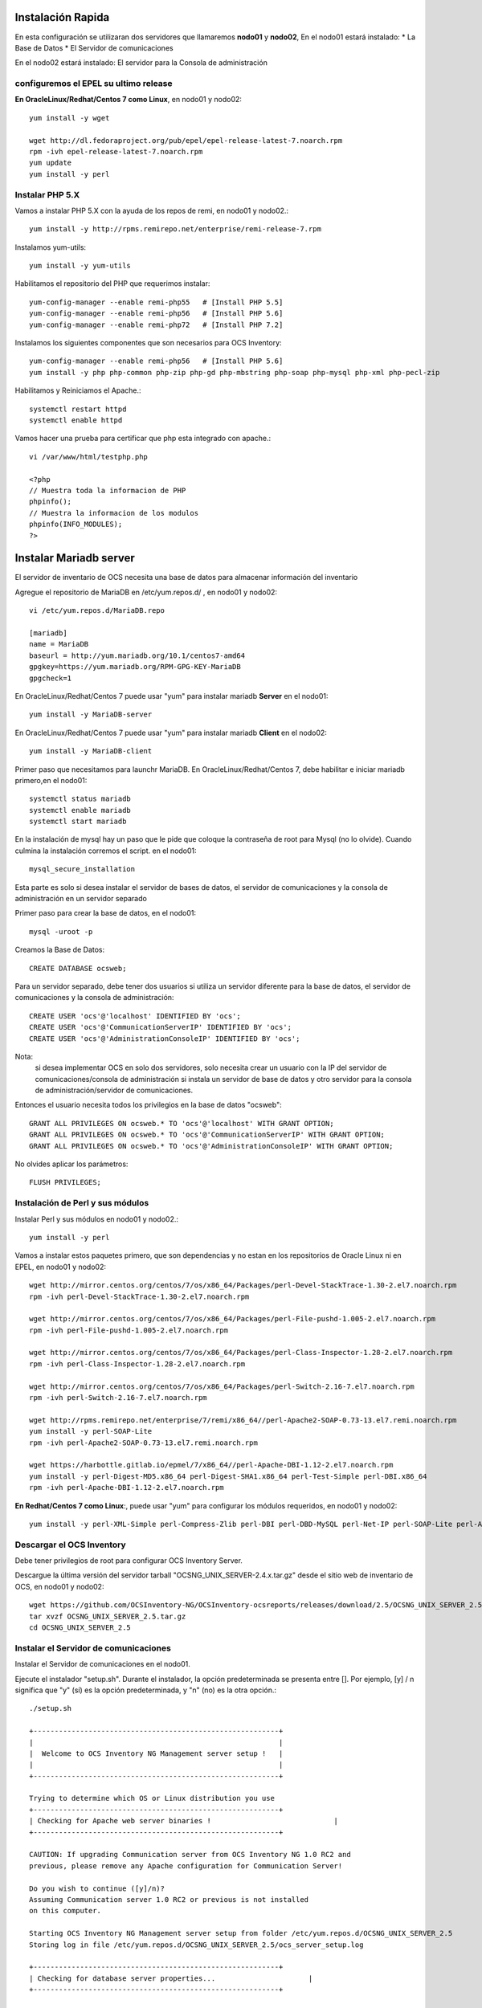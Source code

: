 Instalación Rapida
==================

En esta configuración se utilizaran dos servidores que llamaremos **nodo01** y **nodo02**, 
En el nodo01 estará instalado:
* La Base de Datos
* El Servidor de comunicaciones

En el nodo02 estará instalado:
El servidor para la Consola de administración

configuremos el EPEL su ultimo release
+++++++++++++++++++++++++++++++++++++++

**En OracleLinux/Redhat/Centos 7 como Linux**, en nodo01 y nodo02::

	yum install -y wget
	
	wget http://dl.fedoraproject.org/pub/epel/epel-release-latest-7.noarch.rpm
	rpm -ivh epel-release-latest-7.noarch.rpm
	yum update
	yum install -y perl

Instalar PHP 5.X
+++++++++++++++++++++++
Vamos a instalar PHP 5.X con la ayuda de los repos de remi, en nodo01 y nodo02.::

	yum install -y http://rpms.remirepo.net/enterprise/remi-release-7.rpm

Instalamos yum-utils::

	yum install -y yum-utils

Habilitamos el repositorio del PHP que requerimos instalar::

	yum-config-manager --enable remi-php55   # [Install PHP 5.5]
	yum-config-manager --enable remi-php56   # [Install PHP 5.6]
	yum-config-manager --enable remi-php72   # [Install PHP 7.2]

Instalamos los siguientes componentes que son necesarios para OCS Inventory::

	yum-config-manager --enable remi-php56   # [Install PHP 5.6]
	yum install -y php php-common php-zip php-gd php-mbstring php-soap php-mysql php-xml php-pecl-zip 

Habilitamos y Reiniciamos el Apache.::

	systemctl restart httpd
	systemctl enable httpd

Vamos hacer una prueba para certificar que php esta integrado con apache.::

	vi /var/www/html/testphp.php

	<?php
	// Muestra toda la informacion de PHP
	phpinfo();
	// Muestra la informacion de los modulos
	phpinfo(INFO_MODULES);
	?>

Instalar Mariadb server
========================

El servidor de inventario de OCS necesita una base de datos para almacenar información del inventario

Agregue el repositorio de MariaDB en /etc/yum.repos.d/ , en nodo01 y nodo02::

	vi /etc/yum.repos.d/MariaDB.repo

	[mariadb]
	name = MariaDB
	baseurl = http://yum.mariadb.org/10.1/centos7-amd64
	gpgkey=https://yum.mariadb.org/RPM-GPG-KEY-MariaDB
	gpgcheck=1

En OracleLinux/Redhat/Centos 7 puede usar "yum" para instalar mariadb **Server** en el nodo01::

	yum install -y MariaDB-server

En OracleLinux/Redhat/Centos 7 puede usar "yum" para instalar mariadb **Client** en el nodo02::

	yum install -y MariaDB-client


Primer paso que necesitamos para launchr MariaDB. En OracleLinux/Redhat/Centos 7, debe habilitar e iniciar mariadb primero,en el nodo01::

	systemctl status mariadb
	systemctl enable mariadb
	systemctl start mariadb

En la instalación de mysql hay un paso que le pide que coloque la contraseña de root para Mysql (no lo olvide). Cuando culmina la instalación corremos el script. en el nodo01::

	mysql_secure_installation

Esta parte es solo si desea instalar el servidor de bases de datos, el servidor de comunicaciones y la consola de administración en un servidor separado

Primer paso para crear la base de datos, en el nodo01::

	mysql -uroot -p

Creamos la Base de Datos::

	CREATE DATABASE ocsweb;

Para un servidor separado, debe tener dos usuarios si utiliza un servidor diferente para la base de datos, el servidor de comunicaciones y la consola de administración::

	CREATE USER 'ocs'@'localhost' IDENTIFIED BY 'ocs';
	CREATE USER 'ocs'@'CommunicationServerIP' IDENTIFIED BY 'ocs';
	CREATE USER 'ocs'@'AdministrationConsoleIP' IDENTIFIED BY 'ocs';

Nota: 
	si desea implementar OCS en solo dos servidores, solo necesita crear un usuario con la IP del servidor de comunicaciones/consola de administración si instala un servidor de base de datos y otro servidor para la consola de administración/servidor de comunicaciones.

Entonces el usuario necesita todos los privilegios en la base de datos "ocsweb"::

	GRANT ALL PRIVILEGES ON ocsweb.* TO 'ocs'@'localhost' WITH GRANT OPTION;
	GRANT ALL PRIVILEGES ON ocsweb.* TO 'ocs'@'CommunicationServerIP' WITH GRANT OPTION;
	GRANT ALL PRIVILEGES ON ocsweb.* TO 'ocs'@'AdministrationConsoleIP' WITH GRANT OPTION;

No olvides aplicar los parámetros::

	FLUSH PRIVILEGES;

Instalación de Perl y sus módulos
++++++++++++++++++++++++++++++++++

Instalar Perl y sus módulos en nodo01 y nodo02.::

		yum install -y perl

Vamos a instalar estos paquetes primero, que son dependencias y no estan en los repositorios de Oracle Linux ni en EPEL, en nodo01 y nodo02::

	wget http://mirror.centos.org/centos/7/os/x86_64/Packages/perl-Devel-StackTrace-1.30-2.el7.noarch.rpm
	rpm -ivh perl-Devel-StackTrace-1.30-2.el7.noarch.rpm

	wget http://mirror.centos.org/centos/7/os/x86_64/Packages/perl-File-pushd-1.005-2.el7.noarch.rpm
	rpm -ivh perl-File-pushd-1.005-2.el7.noarch.rpm

	wget http://mirror.centos.org/centos/7/os/x86_64/Packages/perl-Class-Inspector-1.28-2.el7.noarch.rpm
	rpm -ivh perl-Class-Inspector-1.28-2.el7.noarch.rpm

	wget http://mirror.centos.org/centos/7/os/x86_64/Packages/perl-Switch-2.16-7.el7.noarch.rpm
	rpm -ivh perl-Switch-2.16-7.el7.noarch.rpm

	wget http://rpms.remirepo.net/enterprise/7/remi/x86_64//perl-Apache2-SOAP-0.73-13.el7.remi.noarch.rpm
	yum install -y perl-SOAP-Lite
	rpm -ivh perl-Apache2-SOAP-0.73-13.el7.remi.noarch.rpm

	wget https://harbottle.gitlab.io/epmel/7/x86_64//perl-Apache-DBI-1.12-2.el7.noarch.rpm
	yum install -y perl-Digest-MD5.x86_64 perl-Digest-SHA1.x86_64 perl-Test-Simple perl-DBI.x86_64
	rpm -ivh perl-Apache-DBI-1.12-2.el7.noarch.rpm

**En Redhat/Centos 7 como Linux**:, puede usar "yum" para configurar los módulos requeridos, en nodo01 y nodo02::

	yum install -y perl-XML-Simple perl-Compress-Zlib perl-DBI perl-DBD-MySQL perl-Net-IP perl-SOAP-Lite perl-Archive-Zip perl-Mojolicious perl-Plack perl-XML-Entities perl-Switch perl-YAML.noarch perl-DBD-MySQL

Descargar el OCS Inventory
++++++++++++++++++++++++++++++++++++

Debe tener privilegios de root para configurar OCS Inventory Server.

Descargue la última versión del servidor tarball "OCSNG_UNIX_SERVER-2.4.x.tar.gz" desde el sitio web de inventario de OCS, en nodo01 y nodo02::

	wget https://github.com/OCSInventory-NG/OCSInventory-ocsreports/releases/download/2.5/OCSNG_UNIX_SERVER_2.5.tar.gz
	tar xvzf OCSNG_UNIX_SERVER_2.5.tar.gz
	cd OCSNG_UNIX_SERVER_2.5

Instalar el Servidor de comunicaciones
+++++++++++++++++++++++++++++++++++++++

Instalar el Servidor de comunicaciones en el nodo01.

Ejecute el instalador "setup.sh". Durante el instalador, la opción predeterminada se presenta entre []. Por ejemplo, [y] / n significa que "y" (sí) es la opción predeterminada, y "n" (no) es la otra opción.::

	./setup.sh

	+----------------------------------------------------------+
	|                                                          |
	|  Welcome to OCS Inventory NG Management server setup !   |
	|                                                          |
	+----------------------------------------------------------+

	Trying to determine which OS or Linux distribution you use
	+----------------------------------------------------------+
	| Checking for Apache web server binaries !				|
	+----------------------------------------------------------+

	CAUTION: If upgrading Communication server from OCS Inventory NG 1.0 RC2 and
	previous, please remove any Apache configuration for Communication Server!

	Do you wish to continue ([y]/n)?
	Assuming Communication server 1.0 RC2 or previous is not installed
	on this computer.

	Starting OCS Inventory NG Management server setup from folder /etc/yum.repos.d/OCSNG_UNIX_SERVER_2.5
	Storing log in file /etc/yum.repos.d/OCSNG_UNIX_SERVER_2.5/ocs_server_setup.log

	+----------------------------------------------------------+
	| Checking for database server properties...			  |
	+----------------------------------------------------------+

	Your MySQL client seems to be part of MySQL version 10.1.
	Your computer seems to be running MySQL 4.1 or higher, good ;-)

	Which host is running database server [localhost] ?
	OK, database server is running on host localhost ;-)

	On which port is running database server [3306] ?
	OK, database server is running on port 3306 ;-)


	+----------------------------------------------------------+
	| Checking for Apache web server daemon...				|
	+----------------------------------------------------------+

	Where is Apache daemon binary [/usr/sbin/httpd] ?
	OK, using Apache daemon /usr/sbin/httpd ;-)


	+----------------------------------------------------------+
	| Checking for Apache main configuration file...		  |
	+----------------------------------------------------------+

	Where is Apache main configuration file [/etc/httpd/conf/httpd.conf] ?
	OK, using Apache main configuration file /etc/httpd/conf/httpd.conf ;-)


	+----------------------------------------------------------+
	| Checking for Apache user account...					 |
	+----------------------------------------------------------+

	Which user account is running Apache web server [apache] ?
	OK, Apache is running under user account apache ;-)


	+----------------------------------------------------------+
	| Checking for Apache group...							|
	+----------------------------------------------------------+

	Which user group is running Apache web server [apache] ?
	OK, Apache is running under users group apache ;-)


	+----------------------------------------------------------+
	| Checking for Apache Include configuration directory...   |
	+----------------------------------------------------------+

	Setup found Apache Include configuration directory in
	/etc/httpd/conf.d.
	Setup will put OCS Inventory NG Apache configuration in this directory.
	Where is Apache Include configuration directory [/etc/httpd/conf.d] ?
	OK, Apache Include configuration directory /etc/httpd/conf.d found ;-)


	+----------------------------------------------------------+
	| Checking for PERL Interpreter...						|
	+----------------------------------------------------------+

	Found PERL interpreter at </usr/bin/perl> ;-)
	Where is PERL interpreter binary [/usr/bin/perl] ?
	OK, using PERL interpreter /usr/bin/perl ;-)


	Do you wish to setup Communication server on this computer ([y]/n)?


	+----------------------------------------------------------+
	|             Checking for Make utility...                 |
	+----------------------------------------------------------+

	OK, Make utility found at </usr/bin/make> ;-)

	+----------------------------------------------------------+
	|        Checking for Apache mod_perl version...           |
	+----------------------------------------------------------+

	Checking for Apache mod_perl version 1.99_22 or higher
	Found that mod_perl version 1.99_22 or higher is available.
	OK, Apache is using mod_perl version 1.99_22 or higher ;-)

	+----------------------------------------------------------+
	|    Checking for Communication server log directory...    |
	+----------------------------------------------------------+

	Communication server can create detailed logs. This logs can be enabled
	by setting integer value of LOGLEVEL to 1 in Administration console
	menu Configuration.
	Where to put Communication server log directory [/var/log/ocsinventory-server] ?
	OK, Communication server will put logs into directory /var/log/ocsinventory-server ;-)

	+----------------------------------------------------------------------------+
	|    Checking for Communication server plugins configuration directory...    |
	+----------------------------------------------------------------------------+

	Communication server need a directory for plugins configuration files. 
	Where to put Communication server plugins configuration files [/etc/ocsinventory-server/plugins] ?
	OK, Communication server will put plugins configuration files into directory /etc/ocsinventory-server/plugins ;-)

	+-------------------------------------------------------------------+
	|   Checking for Communication server plugins perl directory...     |
	+-------------------------------------------------------------------+

	Communication server need a directory for plugins Perl modules files.
	Where to put Communication server plugins Perl modules files [/etc/ocsinventory-server/perl] ?
	OK, Communication server will put plugins Perl modules files into directory /etc/ocsinventory-server/perl ;-)


	+----------------------------------------------------------+
	| Checking for required Perl Modules...					|
	+----------------------------------------------------------+

	Checking for DBI PERL module...
	Found that PERL module DBI is available.
	Checking for Apache::DBI PERL module...
	Found that PERL module Apache::DBI is available.
	Checking for DBD::mysql PERL module...
	Found that PERL module DBD::mysql is available.
	Checking for Compress::Zlib PERL module...
	Found that PERL module Compress::Zlib is available.
	Checking for XML::Simple PERL module...
	Found that PERL module XML::Simple is available.
	Checking for Net::IP PERL module...
	Found that PERL module Net::IP is available.
	Checking for SOAP::Lite Perl module...
	Found that PERL module SOAP::Lite is available.
	Checking for Archive::Zip Perl module...
	Found that PERL module Archive::Zip is available.

	+----------------------------------------------------------+
	|         Checking for optional Perl Modules...            |
	+----------------------------------------------------------+

	Checking for Apache2::SOAP PERL module...
	Found that PERL module SOAP::Apache2 is available.
	Checking for XML::Entities PERL module...
	Found that PERL module XML::Entities is available.


	Do you wish to setup Rest API server on this computer ([y]/n)?

	+----------------------------------------------------------+
	| Checking for REST API Dependencies ...              		 |
	+----------------------------------------------------------+

	Found that PERL module Mojolicious::Lite is available.
	Found that PERL module Switch is available.
	Found that PERL module Plack::Handler is available.

	+----------------------------------------------------------+
	| Configuring REST API Server files ...               		 |
	+----------------------------------------------------------+

	Where do you want the API code to be store [/usr/lib64/perl5/vendor_perl] ?
	Copying files to /usr/lib64/perl5/vendor_perl

	+----------------------------------------------------------+
	| Configuring REST API Server configuration files ...  		 |
	+----------------------------------------------------------+


	+----------------------------------------------------------+
	|                 OK, looks good ;-)                       |
	|                                                          |
	|     Configuring Communication server Perl modules...     |
	+----------------------------------------------------------+

	Checking if your kit is complete...
	Looks good
	Writing Makefile for Apache::Ocsinventory

	+----------------------------------------------------------+
	|                 OK, looks good ;-)                       |
	|                                                          |
	|      Preparing Communication server Perl modules...      |
	+----------------------------------------------------------+


	+----------------------------------------------------------+
	|                 OK, prepare finshed ;-)                  |
	|                                                          |
	|     Installing Communication server Perl modules...      |
	+----------------------------------------------------------+


	+----------------------------------------------------------+
	| OK, Communication server Perl modules install finished;-)|
	|                                                          |
	|     Creating Communication server log directory...       |
	+----------------------------------------------------------+

	Creating Communication server log directory /var/log/ocsinventory-server.

	Fixing Communication server log directory files permissions.
	Configuring logrotate for Communication server.
	Removing old communication server logrotate file /etc/logrotate.d/ocsinventory-NG
	Writing communication server logrotate to file /etc/logrotate.d/ocsinventory-server


	+----------------------------------------------------------------------+
	|        OK, Communication server log directory created ;-)            |
	|                                                                      |
	|   Creating Communication server plugins configuration directory...   |
	+----------------------------------------------------------------------+

	Creating Communication server plugins configuration directory /etc/ocsinventory-server/plugins.


	+----------------------------------------------------------------------+
	| OK, Communication server plugins configuration directory created ;-) |
	|                                                                      |
	|        Creating Communication server plugins Perl directory...       |
	+----------------------------------------------------------------------+

	Creating Communication server plugins Perl directory /etc/ocsinventory-server/perl.


	+----------------------------------------------------------------------+
	|     OK, Communication server plugins Perl directory created ;-)      |
	|                                                                      |
	|               Now configuring Apache web server...                   |
	+----------------------------------------------------------------------+

	To ensure Apache loads mod_perl before OCS Inventory NG Communication Server,
	Setup can name Communication Server Apache configuration file
	'z-ocsinventory-server.conf' instead of 'ocsinventory-server.conf'.
	Do you allow Setup renaming Communication Server Apache configuration file
	to 'z-ocsinventory-server.conf' ([y]/n) ?
	OK, using 'z-ocsinventory-server.conf' as Communication Server Apache configuration file
	Removing old communication server configuration to file /etc/httpd/conf.d/ocsinventory.conf
	Writing communication server configuration to file /etc/httpd/conf.d/z-ocsinventory-server.conf

	+----------------------------------------------------------------------+
	|       OK, Communication server setup successfully finished ;-)       |
	|                                                                      |
	| Please, review /etc/httpd/conf.d/z-ocsinventory-server.conf |
	|         to ensure all is good. Then restart Apache daemon.           |
	+----------------------------------------------------------------------+


	Do you wish to setup Administration Server (Web Administration Console)
	on this computer ([y]/n)?n

	Setup has created a log file /etc/yum.repos.d/OCSNG_UNIX_SERVER_2.5/ocs_server_setup.log. Please, save this file.
	If you encounter error while running OCS Inventory NG Management server,
	we can ask you to show us his content !

	DON'T FORGET TO RESTART APACHE DAEMON !

	Enjoy OCS Inventory NG ;-)

Debemos asegurar estos permisos::

	chown -R apache.apache /var/lib/ocsinventory-reports

Reiniciamos el Apache.::

	systemctl restart httpd

Instalar el Servidor Consola de administración
+++++++++++++++++++++++++++++++++++++++

Instalar el Servidor de comunicaciones en el nodo02.


Primero creamos estos directorios::

	mkdir -p /etc/ocsinventory-server/plugins
	mkdir -p /etc/ocsinventory-server/perl

Ejecute el instalador "setup.sh". Durante el instalador, la opción predeterminada se presenta entre []. Por ejemplo, [y] / n significa que "y" (sí) es la opción predeterminada, y "n" (no) es la otra opción. Recuerde que aquí si debemos apuntar a la IP en donde esta la Base de Datos::

	./setup.sh

	+----------------------------------------------------------+
	|                                                          |
	|  Welcome to OCS Inventory NG Management server setup !   |
	|                                                          |
	+----------------------------------------------------------+

	Trying to determine which OS or Linux distribution you use
	+----------------------------------------------------------+
	| Checking for Apache web server binaries !				|
	+----------------------------------------------------------+

	CAUTION: If upgrading Communication server from OCS Inventory NG 1.0 RC2 and
	previous, please remove any Apache configuration for Communication Server!

	Do you wish to continue ([y]/n)?
	Assuming Communication server 1.0 RC2 or previous is not installed
	on this computer.

	Starting OCS Inventory NG Management server setup from folder /etc/yum.repos.d/OCSNG_UNIX_SERVER_2.5
	Storing log in file /etc/yum.repos.d/OCSNG_UNIX_SERVER_2.5/ocs_server_setup.log

	+----------------------------------------------------------+
	| Checking for database server properties...			  |
	+----------------------------------------------------------+

	Your MySQL client seems to be part of MySQL version 10.1.
	Your computer seems to be running MySQL 4.1 or higher, good ;-)

	Which host is running database server [localhost] ?192.168.1.210
	OK, database server is running on host 192.168.1.210 ;-)

	On which port is running database server [3306] ?
	OK, database server is running on port 3306 ;-)


	+----------------------------------------------------------+
	| Checking for Apache web server daemon...				|
	+----------------------------------------------------------+

	Where is Apache daemon binary [/usr/sbin/httpd] ?
	OK, using Apache daemon /usr/sbin/httpd ;-)


	+----------------------------------------------------------+
	| Checking for Apache main configuration file...		  |
	+----------------------------------------------------------+

	Where is Apache main configuration file [/etc/httpd/conf/httpd.conf] ?
	OK, using Apache main configuration file /etc/httpd/conf/httpd.conf ;-)


	+----------------------------------------------------------+
	| Checking for Apache user account...					 |
	+----------------------------------------------------------+

	Which user account is running Apache web server [apache] ?
	OK, Apache is running under user account apache ;-)


	+----------------------------------------------------------+
	| Checking for Apache group...							|
	+----------------------------------------------------------+

	Which user group is running Apache web server [apache] ?
	OK, Apache is running under users group apache ;-)


	+----------------------------------------------------------+
	| Checking for Apache Include configuration directory...   |
	+----------------------------------------------------------+

	Setup found Apache Include configuration directory in
	/etc/httpd/conf.d.
	Setup will put OCS Inventory NG Apache configuration in this directory.
	Where is Apache Include configuration directory [/etc/httpd/conf.d] ?
	OK, Apache Include configuration directory /etc/httpd/conf.d found ;-)


	+----------------------------------------------------------+
	| Checking for PERL Interpreter...						|
	+----------------------------------------------------------+

	Found PERL interpreter at </usr/bin/perl> ;-)
	Where is PERL interpreter binary [/usr/bin/perl] ?
	OK, using PERL interpreter /usr/bin/perl ;-)


	Do you wish to setup Communication server on this computer ([y]/n)?n

	Do you wish to setup Administration Server (Web Administration Console)
	on this computer ([y]/n)?

	+----------------------------------------------------------+
	|    Checking for Administration Server directories...     |
	+----------------------------------------------------------+

	CAUTION: Setup now install files in accordance with Filesystem Hierarchy
	Standard. So, no file is installed under Apache root document directory
	(Refer to Apache configuration files to locate it).
	If you're upgrading from OCS Inventory NG Server 1.01 and previous, YOU
	MUST REMOVE (or move) directories 'ocsreports' and 'download' from Apache
	root document directory.
	If you choose to move directory, YOU MUST MOVE 'download' directory to
	Administration Server writable/cache directory (by default
	/var/lib/ocsinventory-reports), especially if you use deployment feature.

	Do you wish to continue ([y]/n)?
	Assuming directories 'ocsreports' and 'download' removed from
	Apache root document directory.

	Where to copy Administration Server static files for PHP Web Console
	[/usr/share/ocsinventory-reports] ?
	OK, using directory /usr/share/ocsinventory-reports to install static files ;-)

	Where to create writable/cache directories for deployment packages,
	administration console logs, IPDiscover and SNMP [/var/lib/ocsinventory-reports] ?
	OK, writable/cache directory is /var/lib/ocsinventory-reports ;-)


	+----------------------------------------------------------+
	|         Checking for required Perl Modules...            |
	+----------------------------------------------------------+

	Checking for DBI PERL module...
	Found that PERL module DBI is available.
	Checking for DBD::mysql PERL module...
	Found that PERL module DBD::mysql is available.
	Checking for XML::Simple PERL module...
	Found that PERL module XML::Simple is available.
	Checking for Net::IP PERL module...
	Found that PERL module Net::IP is available.

	+----------------------------------------------------------+
	|      Installing files for Administration server...       |
	+----------------------------------------------------------+

	Creating PHP directory /usr/share/ocsinventory-reports/ocsreports.
	Copying PHP files to /usr/share/ocsinventory-reports/ocsreports.
	Fixing permissions on directory /usr/share/ocsinventory-reports/ocsreports.
	Creating database configuration file /usr/share/ocsinventory-reports/ocsreports/dbconfig.inc.php.
	Creating IPDiscover directory /var/lib/ocsinventory-reports/ipd.
	Fixing permissions on directory /var/lib/ocsinventory-reports/ipd.
	Creating packages directory /var/lib/ocsinventory-reports/download.
	Fixing permissions on directory /var/lib/ocsinventory-reports/download.
	Creating snmp mibs directory /var/lib/ocsinventory-reports/snmp.
	Fixing permissions on directory /var/lib/ocsinventory-reports/snmp.
	Creating Administration server log files directory /var/lib/ocsinventory-reports/logs.
	Fixing permissions on directory /var/lib/ocsinventory-reports/logs.
	Creating Administration server scripts log files directory /var/lib/ocsinventory-reports/scripts.
	Fixing permissions on directory /var/lib/ocsinventory-reports/scripts.
	Configuring IPDISCOVER-UTIL Perl script.
	Installing IPDISCOVER-UTIL Perl script.
	Fixing permissions on IPDISCOVER-UTIL Perl script.
	Writing Administration server configuration to file /etc/httpd/conf.d/ocsinventory-reports.conf

	+----------------------------------------------------------------------+
	|        OK, Administration server installation finished ;-)           |
	|                                                                      |
	| Please, review /etc/httpd/conf.d/ocsinventory-reports.conf
	|          to ensure all is good and restart Apache daemon.            |
	|                                                                      |
	| Then, point your browser to http://server//ocsreports
	|        to configure database server and create/update schema.        |
	+----------------------------------------------------------------------+


	Setup has created a log file /etc/yum.repos.d/OCSNG_UNIX_SERVER_2.5/ocs_server_setup.log. Please, save this file.
	If you encounter error while running OCS Inventory NG Management server,
	we can ask you to show us his content !

	DON'T FORGET TO RESTART APACHE DAEMON !

	Enjoy OCS Inventory NG ;-)

Reiniciamos el Apache.::

	systemctl restart httpd

Configuración del management server
+++++++++++++++++++++++++++++++++++++++++


Todo esto lo vamos hacer en el nodo02.

Advertencia: 
	Le recomendamos que revise su php.ini cuando actualice su servidor de 1.x a 2.x, especialmente estas variables:

	max_execution_time
	max_input_time
	memory_limit


Ahora, puede reiniciar el servidor web Apache para que los cambios surtan efecto.::

	systemctl restart httpd

Nota: 
	No está obligado a iniciar install.php, también puede usar este comando::

	mysql -f -hlocalhost -uroot -p ocsweb < ocsbase.sql >log.log

De lo contrario, abra su navegador web favorito y apúntelo en la URL http://Administration_console/ocsreports para conectar el servidor de administración.

Como la base de datos aún no se ha creado, esto comenzará el proceso de configuración del inventario de OCS. De lo contrario, puede volver a ejecutar el proceso de configuración explorando la URL http://administration_console/ocsreports/install.php (esto debe usarse al actualizar el servidor de administración de inventario OCS).


Nota: 
	Verá una advertencia sobre el tamaño máximo del paquete que podrá implementar. Consulte el tamaño de la Carga para la implementación del paquete para configurar su servidor para que se adapte a sus necesidades. vea este link http://wiki.ocsinventory-ng.org/08.Extras/Common-errors/#uploads-size-for-package-deployment


.. figure:: ../images/02.png


Modificar el archivo "php.ini"::

	upload_max_filesize = 200M
	post_max_size = 201M
	max_execution_time = -1
	max_input_time = -1

Renombramos el archivo install.php::

	mv /usr/share/ocsinventory-reports/ocsreports/install.php /usr/share/ocsinventory-reports/ocsreports/install.php.orig

Reiniciamos el apache::

	systemctl restart httpd

Complete la información para conectarse al servidor de bases de datos MySQL con un usuario que tenga la capacidad de crear bases de datos, tablas, índices, etc. (generalmente root):

MySQL user name
MySQL user password
MySQL hostname


Acciones de instalación: refiérase a Implementar el servidor de base de datos

Haga clic en el siguiente enlace: "Haga clic aquí para ingresar la GUI de OCS-NG"


.. figure:: ../images/03.png


Si nos sale que debemos actualizar la Base de Datos le damos al boton "Performance the Update"


.. figure:: ../images/04.png


Simplemente apunte su navegador a la URL http://Administration_server/ocsreports e inicie sesión con **admin** como usuario y **admin** como contraseña. Cuando culmine la configuración


.. figure:: ../images/05.png


No deje la contraseña de ocs, cambiela::

	SET PASSWORD FOR ocs@'localhost' = PASSWORD('passwordhere');

Si se crearon configuraciones según la ruta de la IP, cambiela a todas las que fueron creadas::

	SET PASSWORD FOR ocs@'192.168.1.210' = PASSWORD('passwordhere');
	SET PASSWORD FOR ocs@'192.168.1.220' = PASSWORD('passwordhere');

Editamos el archivo de configuración de la BD, para colocar el nuevo password ::

	vi /usr/share/ocsinventory-reports/ocsreports/dbconfig.inc.php

	<?php
	define("DB_NAME", "ocsweb");
	define("SERVER_READ","192.168.1.210");
	define("SERVER_WRITE","192.168.1.210");
	define("COMPTE_BASE","ocs");
	define("PSWD_BASE","passwordhere");
	?>


Reiniciamos el apache::

	systemctl restart httpd

Configuramos Servidor de comunicaciones
++++++++++++++++++++++++++++++++++++++++++

Todo esto lo vamos hacer en el nodo01.

Editamos el archivo de configuración de la BD, para colocar el nuevo password ::

	vi /etc/httpd/conf.d/z-ocsinventory-server.conf 

	[...]
	  # Master Database settings
	  # Replace localhost by hostname or ip of MySQL server for WRITE
	  PerlSetEnv OCS_DB_HOST localhost
	  # Replace 3306 by port where running MySQL server, generally 3306
	  PerlSetEnv OCS_DB_PORT 3306
	  # Name of database
	  PerlSetEnv OCS_DB_NAME ocsweb
	  PerlSetEnv OCS_DB_LOCAL ocsweb
	  # User allowed to connect to database
	  PerlSetEnv OCS_DB_USER ocs
	  # Password for user
	  PerlSetVar OCS_DB_PWD passwordhere

	[...]

Reiniciamos el apache::

	systemctl restart httpd
